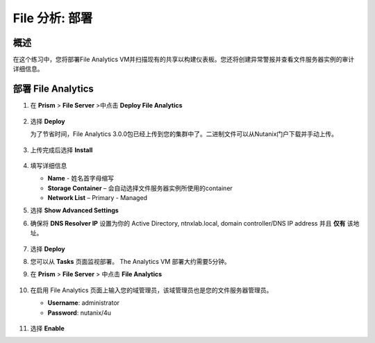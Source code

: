 .. _file_analytics_deploy:

----------------------
File 分析: 部署
----------------------

概述
++++++++

在这个练习中，您将部署File Analytics VM并扫描现有的共享以构建仪表板。您还将创建异常警报并查看文件服务器实例的审计详细信息。

部署 File Analytics
+++++++++++++++++++++

#. 在 **Prism** > **File Server** >中点击 **Deploy File Analytics**

   .. figure:: images/31.png

#. 选择 **Deploy**

   为了节省时间，File Analytics 3.0.0包已经上传到您的集群中了。二进制文件可以从Nutanix门户下载并手动上传。
   
   .. figure:: images/30.png
   
#. 上传完成后选择 **Install**

   .. figure:: images/32.png
   
#. 填写详细信息

   - **Name** - 姓名首字母缩写
   - **Storage Container** – 会自动选择文件服务器实例所使用的container
   - **Network List** – Primary - Managed

#. 选择 **Show Advanced Settings**

#. 确保将 **DNS Resolver IP** 设置为你的 Active Directory, ntnxlab.local, domain controller/DNS IP address 并且 **仅有** 该地址。

   .. figure:: images/33.png

#. 选择 **Deploy**

#. 您可以从 **Tasks** 页面监视部署。  The Analytics VM 部署大约需要5分钟。

#. 在 **Prism** > **File Server** > 中点击 **File Analytics**

   .. figure:: images/34.png

#. 在启用 File Analytics 页面上输入您的域管理员，该域管理员也是您的文件服务器管理员。

   - **Username**: administrator
   - **Password**: nutanix/4u

   .. figure:: images/35.png

#. 选择 **Enable**
